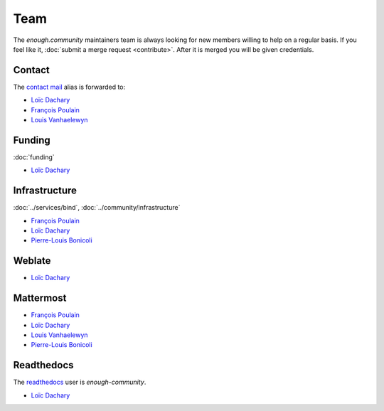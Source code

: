 Team
====

The `enough.community` maintainers team is always looking for new
members willing to help on a regular basis. If you feel like it,
:doc:`submit a merge request <contribute>`. After it is merged you
will be given credentials.

Contact
-------

The `contact mail <contact@enough.community>`__ alias is forwarded to:

* `Loïc Dachary <loic@dachary.org>`__
* `François Poulain <fpoulain@metrodore.fr>`__
* `Louis Vanhaelewyn <louis.vanhaelewyn@free.fr>`__

Funding
-------

:doc:`funding`

* `Loïc Dachary <loic@dachary.org>`__

Infrastructure
--------------

:doc:`../services/bind`, :doc:`../community/infrastructure`

* `François Poulain <fpoulain@metrodore.fr>`__
* `Loïc Dachary <loic@dachary.org>`__
* `Pierre-Louis Bonicoli <pierre-louis.bonicoli@gmx.fr>`__

Weblate
-------

* `Loïc Dachary <loic@dachary.org>`__

Mattermost
----------

* `François Poulain <fpoulain@metrodore.fr>`__
* `Loïc Dachary <loic@dachary.org>`__
* `Louis Vanhaelewyn <louis.vanhaelewyn@free.fr>`__
* `Pierre-Louis Bonicoli <pierre-louis.bonicoli@gmx.fr>`__

Readthedocs
-----------

The `readthedocs <https://readthedocs.org/>`__ user is `enough-community`.

* `Loïc Dachary <loic@dachary.org>`__
